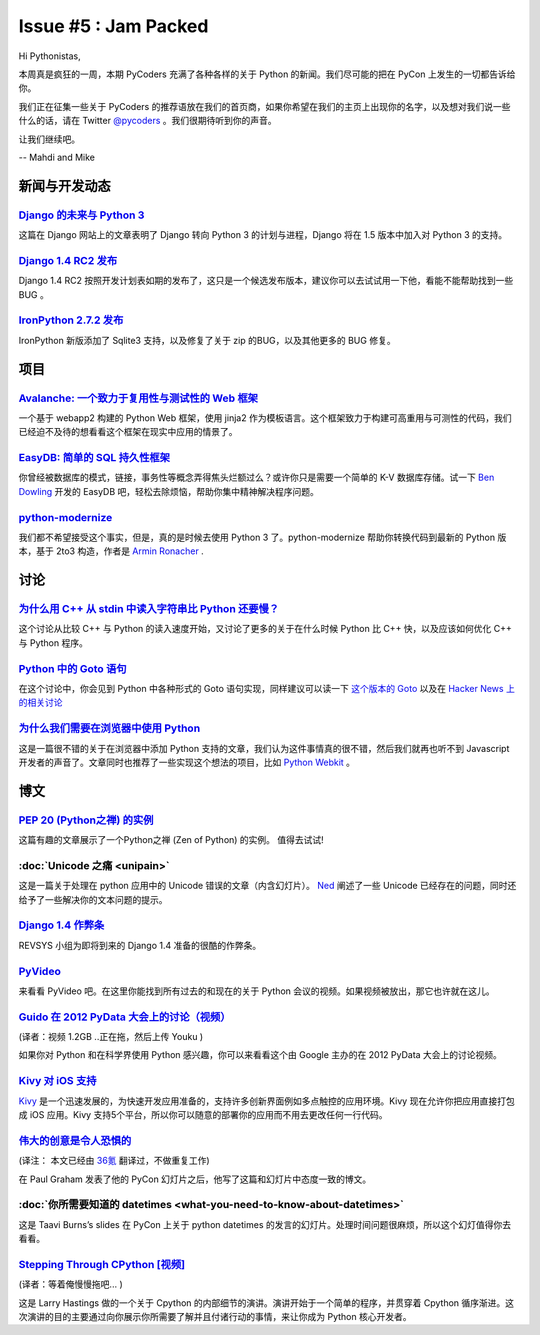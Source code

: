 Issue #5 : Jam Packed
=====================

Hi Pythonistas,

本周真是疯狂的一周，本期 PyCoders 充满了各种各样的关于 Python 的新闻。我们尽可能的把在 PyCon 上发生的一切都告诉给你。

我们正在征集一些关于 PyCoders 的推荐语放在我们的首页商，如果你希望在我们的主页上出现你的名字，以及想对我们说一些什么的话，请在 Twitter `@pycoders <https://twitter.com/#!/pycoders>`_ 。我们很期待听到你的声音。

让我们继续吧。

--
Mahdi and Mike

新闻与开发动态
--------------

`Django 的未来与 Python 3 <https://www.djangoproject.com/weblog/2012/mar/13/py3k/>`_
^^^^^^^^^^^^^^^^^^^^^^^^^^^^^^^^^^^^^^^^^^^^^^^^^^^^^^^^^^^^^^^^^^^^^^^^^^^^^^^^^^^^

这篇在 Django 网站上的文章表明了 Django 转向 Python 3 的计划与进程，Django 将在 1.5 版本中加入对 Python 3 的支持。

`Django 1.4 RC2 发布 <https://www.djangoproject.com/weblog/2012/mar/14/14rc2/>`_
^^^^^^^^^^^^^^^^^^^^^^^^^^^^^^^^^^^^^^^^^^^^^^^^^^^^^^^^^^^^^^^^^^^^^^^^^^^^^^^^

Django 1.4 RC2 按照开发计划表如期的发布了，这只是一个候选发布版本，建议你可以去试试用一下他，看能不能帮助找到一些 BUG 。

`IronPython 2.7.2 发布 <http://ironpython.codeplex.com/releases/view/74478>`_
^^^^^^^^^^^^^^^^^^^^^^^^^^^^^^^^^^^^^^^^^^^^^^^^^^^^^^^^^^^^^^^^^^^^^^^^^^^^^

IronPython 新版添加了 Sqlite3 支持，以及修复了关于 zip 的BUG，以及其他更多的 BUG 修复。

项目
----

`Avalanche: 一个致力于复用性与测试性的 Web 框架 <http://packages.python.org/avalanche/overview.html>`_
^^^^^^^^^^^^^^^^^^^^^^^^^^^^^^^^^^^^^^^^^^^^^^^^^^^^^^^^^^^^^^^^^^^^^^^^^^^^^^^^^^^^^^^^^^^^^^^^^^^^^^

一个基于 webapp2 构建的 Python Web 框架，使用 jinja2 作为模板语言。这个框架致力于构建可高重用与可测性的代码，我们已经迫不及待的想看看这个框架在现实中应用的情景了。

`EasyDB: 简单的 SQL 持久性框架 <http://www.coderholic.com/easydb-simple-sql-persistence-for-python/>`_
^^^^^^^^^^^^^^^^^^^^^^^^^^^^^^^^^^^^^^^^^^^^^^^^^^^^^^^^^^^^^^^^^^^^^^^^^^^^^^^^^^^^^^^^^^^^^^^^^^^^^^

你曾经被数据库的模式，链接，事务性等概念弄得焦头烂额过么？或许你只是需要一个简单的 K-V 数据库存储。试一下 `Ben Dowling <https://twitter.com/#!/coderholic>`_ 开发的 EasyDB 吧，轻松去除烦恼，帮助你集中精神解决程序问题。

`python-modernize <https://github.com/mitsuhiko/python-modernize>`_
^^^^^^^^^^^^^^^^^^^^^^^^^^^^^^^^^^^^^^^^^^^^^^^^^^^^^^^^^^^^^^^^^^^

我们都不希望接受这个事实，但是，真的是时候去使用 Python 3 了。python-modernize 帮助你转换代码到最新的 Python 版本，基于 2to3 构造，作者是 `Armin Ronacher <https://twitter.com/#!/mitsuhiko>`_ .

讨论
----

`为什么用 C++ 从 stdin 中读入字符串比 Python 还要慢？ <http://stackoverflow.com/questions/9371238/why-is-reading-lines-from-stdin-much-slower-in-c-than-python>`_
^^^^^^^^^^^^^^^^^^^^^^^^^^^^^^^^^^^^^^^^^^^^^^^^^^^^^^^^^^^^^^^^^^^^^^^^^^^^^^^^^^^^^^^^^^^^^^^^^^^^^^^^^^^^^^^^^^^^^^^^^^^^^^^^^^^^^^^^^^^^^^^^^^^^^^^^^^^^^^^^^

这个讨论从比较 C++ 与 Python 的读入速度开始，又讨论了更多的关于在什么时候 Python 比 C++ 快，以及应该如何优化 C++ 与 Python 程序。

`Python 中的 Goto 语句 <http://stackoverflow.com/questions/6959360/goto-in-python>`_
^^^^^^^^^^^^^^^^^^^^^^^^^^^^^^^^^^^^^^^^^^^^^^^^^^^^^^^^^^^^^^^^^^^^^^^^^^^^^^^^^^^^

在这个讨论中，你会见到 Python 中各种形式的 Goto 语句实现，同样建议可以读一下 `这个版本的 Goto <https://github.com/albertz/playground/blob/master/py_goto.py>`_ 以及在 `Hacker News 上的相关讨论 <http://news.ycombinator.com/item?id=3691472>`_

`为什么我们需要在浏览器中使用 Python <http://www.reddit.com/r/Python/comments/qxmaq/why_we_need_python_in_the_browser/>`_
^^^^^^^^^^^^^^^^^^^^^^^^^^^^^^^^^^^^^^^^^^^^^^^^^^^^^^^^^^^^^^^^^^^^^^^^^^^^^^^^^^^^^^^^^^^^^^^^^^^^^^^^^^^^^^^^^^^^^^^^^

这是一篇很不错的关于在浏览器中添加 Python 支持的文章，我们认为这件事情真的很不错，然后我们就再也听不到 Javascript 开发者的声音了。文章同时也推荐了一些实现这个想法的项目，比如 `Python Webkit <http://www.gnu.org/software/pythonwebkit/>`_ 。

博文
-----

`PEP 20 (Python之禅) 的实例 <http://artifex.org/~hblanks/talks/2011/pep20_by_example.html>`_
^^^^^^^^^^^^^^^^^^^^^^^^^^^^^^^^^^^^^^^^^^^^^^^^^^^^^^^^^^^^^^^^^^^^^^^^^^^^^^^^^^^^^^^^^^^^

这篇有趣的文章展示了一个Python之禅 (Zen of Python) 的实例。 值得去试试! 

:doc:`Unicode 之痛 <unipain>`
^^^^^^^^^^^^^^^^^^^^^^^^^^^^^

这是一篇关于处理在 python 应用中的 Unicode 错误的文章（内含幻灯片）。 `Ned <http://pycoders.us4.list-manage.com/track/click?u=9735795484d2e4c204da82a29&id=cf26dea230&e=33300bf8fc>`_ 阐述了一些 Unicode 已经存在的问题，同时还给予了一些解决你的文本问题的提示。

`Django 1.4 作弊条 <http://media.revsys.com/images/django-1.4-cheatsheet.pdf>`_
^^^^^^^^^^^^^^^^^^^^^^^^^^^^^^^^^^^^^^^^^^^^^^^^^^^^^^^^^^^^^^^^^^^^^^^^^^^^^^^

REVSYS 小组为即将到来的 Django 1.4 准备的很酷的作弊条。

`PyVideo <http://pyvideo.org/>`_
^^^^^^^^^^^^^^^^^^^^^^^^^^^^^^^^

来看看 PyVideo 吧。在这里你能找到所有过去的和现在的关于 Python 会议的视频。如果视频被放出，那它也许就在这儿。

`Guido 在 2012 PyData 大会上的讨论（视频） <http://marakana.com/s/2012_pydata_workshop_panel_with_guido_van_rossum,1091/index.html>`_
^^^^^^^^^^^^^^^^^^^^^^^^^^^^^^^^^^^^^^^^^^^^^^^^^^^^^^^^^^^^^^^^^^^^^^^^^^^^^^^^^^^^^^^^^^^^^^^^^^^^^^^^^^^^^^^^^^^^^^^^^^^^^^^^^^^^^

(译者：视频 1.2GB ..正在拖，然后上传 Youku )

如果你对 Python 和在科学界使用 Python 感兴趣，你可以来看看这个由 Google 主办的在 2012 PyData 大会上的讨论视频。

`Kivy 对 iOS 支持 <https://groups.google.com/forum/?fromgroups#!topic/kivy-users/EoujXCpMSSk>`_
^^^^^^^^^^^^^^^^^^^^^^^^^^^^^^^^^^^^^^^^^^^^^^^^^^^^^^^^^^^^^^^^^^^^^^^^^^^^^^^^^^^^^^^^^^^^^^^

`Kivy <http://pycoders.us4.list-manage.com/track/click?u=9735795484d2e4c204da82a29&id=3bf54f489f&e=33300bf8fc>`_ 是一个迅速发展的，为快速开发应用准备的，支持许多创新界面例如多点触控的应用环境。Kivy 现在允许你把应用直接打包成 iOS 应用。Kivy 支持5个平台，所以你可以随意的部署你的应用而不用去更改任何一行代码。

`伟大的创意是令人恐惧的 <http://www.36kr.com/p/89586.html>`_
^^^^^^^^^^^^^^^^^^^^^^^^^^^^^^^^^^^^^^^^^^^^^^^^^^^^^^^^^^^^

(译注： 本文已经由 `36氪 <http://www.36kr.com/>`_ 翻译过，不做重复工作)

在 Paul Graham 发表了他的 PyCon 幻灯片之后，他写了这篇和幻灯片中态度一致的博文。

:doc:`你所需要知道的 datetimes <what-you-need-to-know-about-datetimes>`
^^^^^^^^^^^^^^^^^^^^^^^^^^^^^^^^^^^^^^^^^^^^^^^^^^^^^^^^^^^^^^^^^^^^^^^

这是 Taavi Burns’s slides 在 PyCon 上关于 python datetimes 的发言的幻灯片。处理时间问题很麻烦，所以这个幻灯值得你去看看。

`Stepping Through CPython [视频] <http://www.youtube.com/watch?v=XGF3Qu4dUqk>`_
^^^^^^^^^^^^^^^^^^^^^^^^^^^^^^^^^^^^^^^^^^^^^^^^^^^^^^^^^^^^^^^^^^^^^^^^^^^^^^^

(译者：等着俺慢慢拖吧... )

这是 Larry Hastings 做的一个关于 Cpython 的内部细节的演讲。演讲开始于一个简单的程序，并贯穿着 Cpython 循序渐进。这次演讲的目的主要通过向你展示你所需要了解并且付诸行动的事情，来让你成为 Python 核心开发者。
